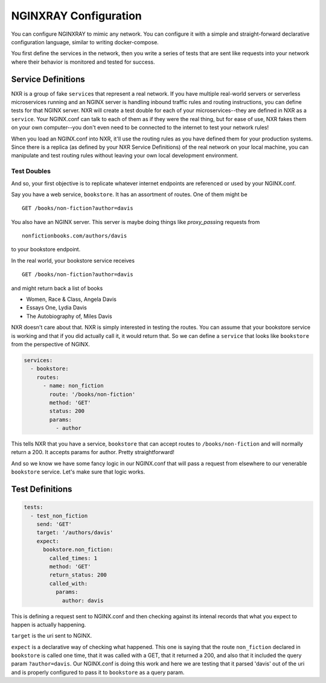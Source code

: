 ========================
 NGINXRAY Configuration
========================

You can configure NGINXRAY to mimic any network. You can configure it with a
simple and straight-forward declarative configuration language, similar to
writing docker-compose. 

You first define the services in the network, then you write a series of tests
that are sent like requests into your network where their behavior is monitored
and tested for success.

Service Definitions
-------------------

NXR is a group of fake ``service``\ s that represent a real network. If you have
multiple real-world servers or serverless microservices running and an NGINX
server is handling inbound traffic rules and routing instructions, you can
define tests for that NGINX server. NXR will create a test double for each of
your microservices--they are defined in NXR as a ``service``\ . Your NGINX.conf
can talk to each of them as if they were the real thing, but for ease of use,
NXR fakes them on your own computer--you don't even need to be connected to the
internet to test your network rules!

When you load an NGINX.conf into NXR, it'll use the routing rules as you have
defined them for your production systems. Since there is a replica (as defined
by your NXR Service Definitions) of the real network on your local machine, you
can manipulate and test routing rules without leaving your own local development
environment.

Test Doubles
^^^^^^^^^^^^

And so, your first objective is to replicate whatever internet endpoints are
referenced or used by your NGINX.conf.

Say you have a web service, ``bookstore``. It has an assortment of routes. One
of them might be ::

  GET /books/non-fiction?author=davis

You also have an NGINX server.  This server is maybe doing things like 
`proxy_pass`\ ing requests from ::

  nonfictionbooks.com/authors/davis 

to your bookstore endpoint.

In the real world, your bookstore service receives ::

  GET /books/non-fiction?author=davis
  
and might return back a list of books 

* Women, Race & Class, Angela Davis
* Essays One, Lydia Davis
* The Autobiography of, Miles Davis

NXR doesn't care about that. NXR is simply interested in testing the routes.
You can assume that your bookstore service is working and that if you did
actually call it, it would return that. So we can define a ``service`` that
looks like ``bookstore`` from the perspective of NGINX.

.. code-block:: yaml

  services:
    - bookstore:
      routes:
        - name: non_fiction
          route: '/books/non-fiction'
          method: 'GET'
          status: 200
          params:
            - author

This tells NXR that you have a service, ``bookstore`` that can accept routes to
``/books/non-fiction`` and will normally return a 200. It accepts params for
author. Pretty straightforward!

And so we know we have some fancy logic in our NGINX.conf that will pass a
request from elsewhere to our venerable ``bookstore`` service. Let's make sure
that logic works.

Test Definitions
----------------

.. code-block:: yaml

  tests:
    - test_non_fiction
      send: 'GET'
      target: '/authors/davis'
      expect:
        bookstore.non_fiction:
          called_times: 1
          method: 'GET'
          return_status: 200
          called_with:
            params:
              author: davis

This is defining a request sent to NGINX.conf and then checking against its
intenal records that what you expect to happen is actually happening. 

``target`` is the uri sent to NGINX.

``expect`` is a declarative way of checking what happened. This one is saying
that the route ``non_fiction`` declared in ``bookstore`` is called one time,
that it was called with a GET, that it returned a 200, and also that it
included the query param ``?author=davis``. Our NGINX.conf is doing this work
and here we are testing that it parsed 'davis' out of the uri and is properly
configured to pass it to ``bookstore`` as a query param.
